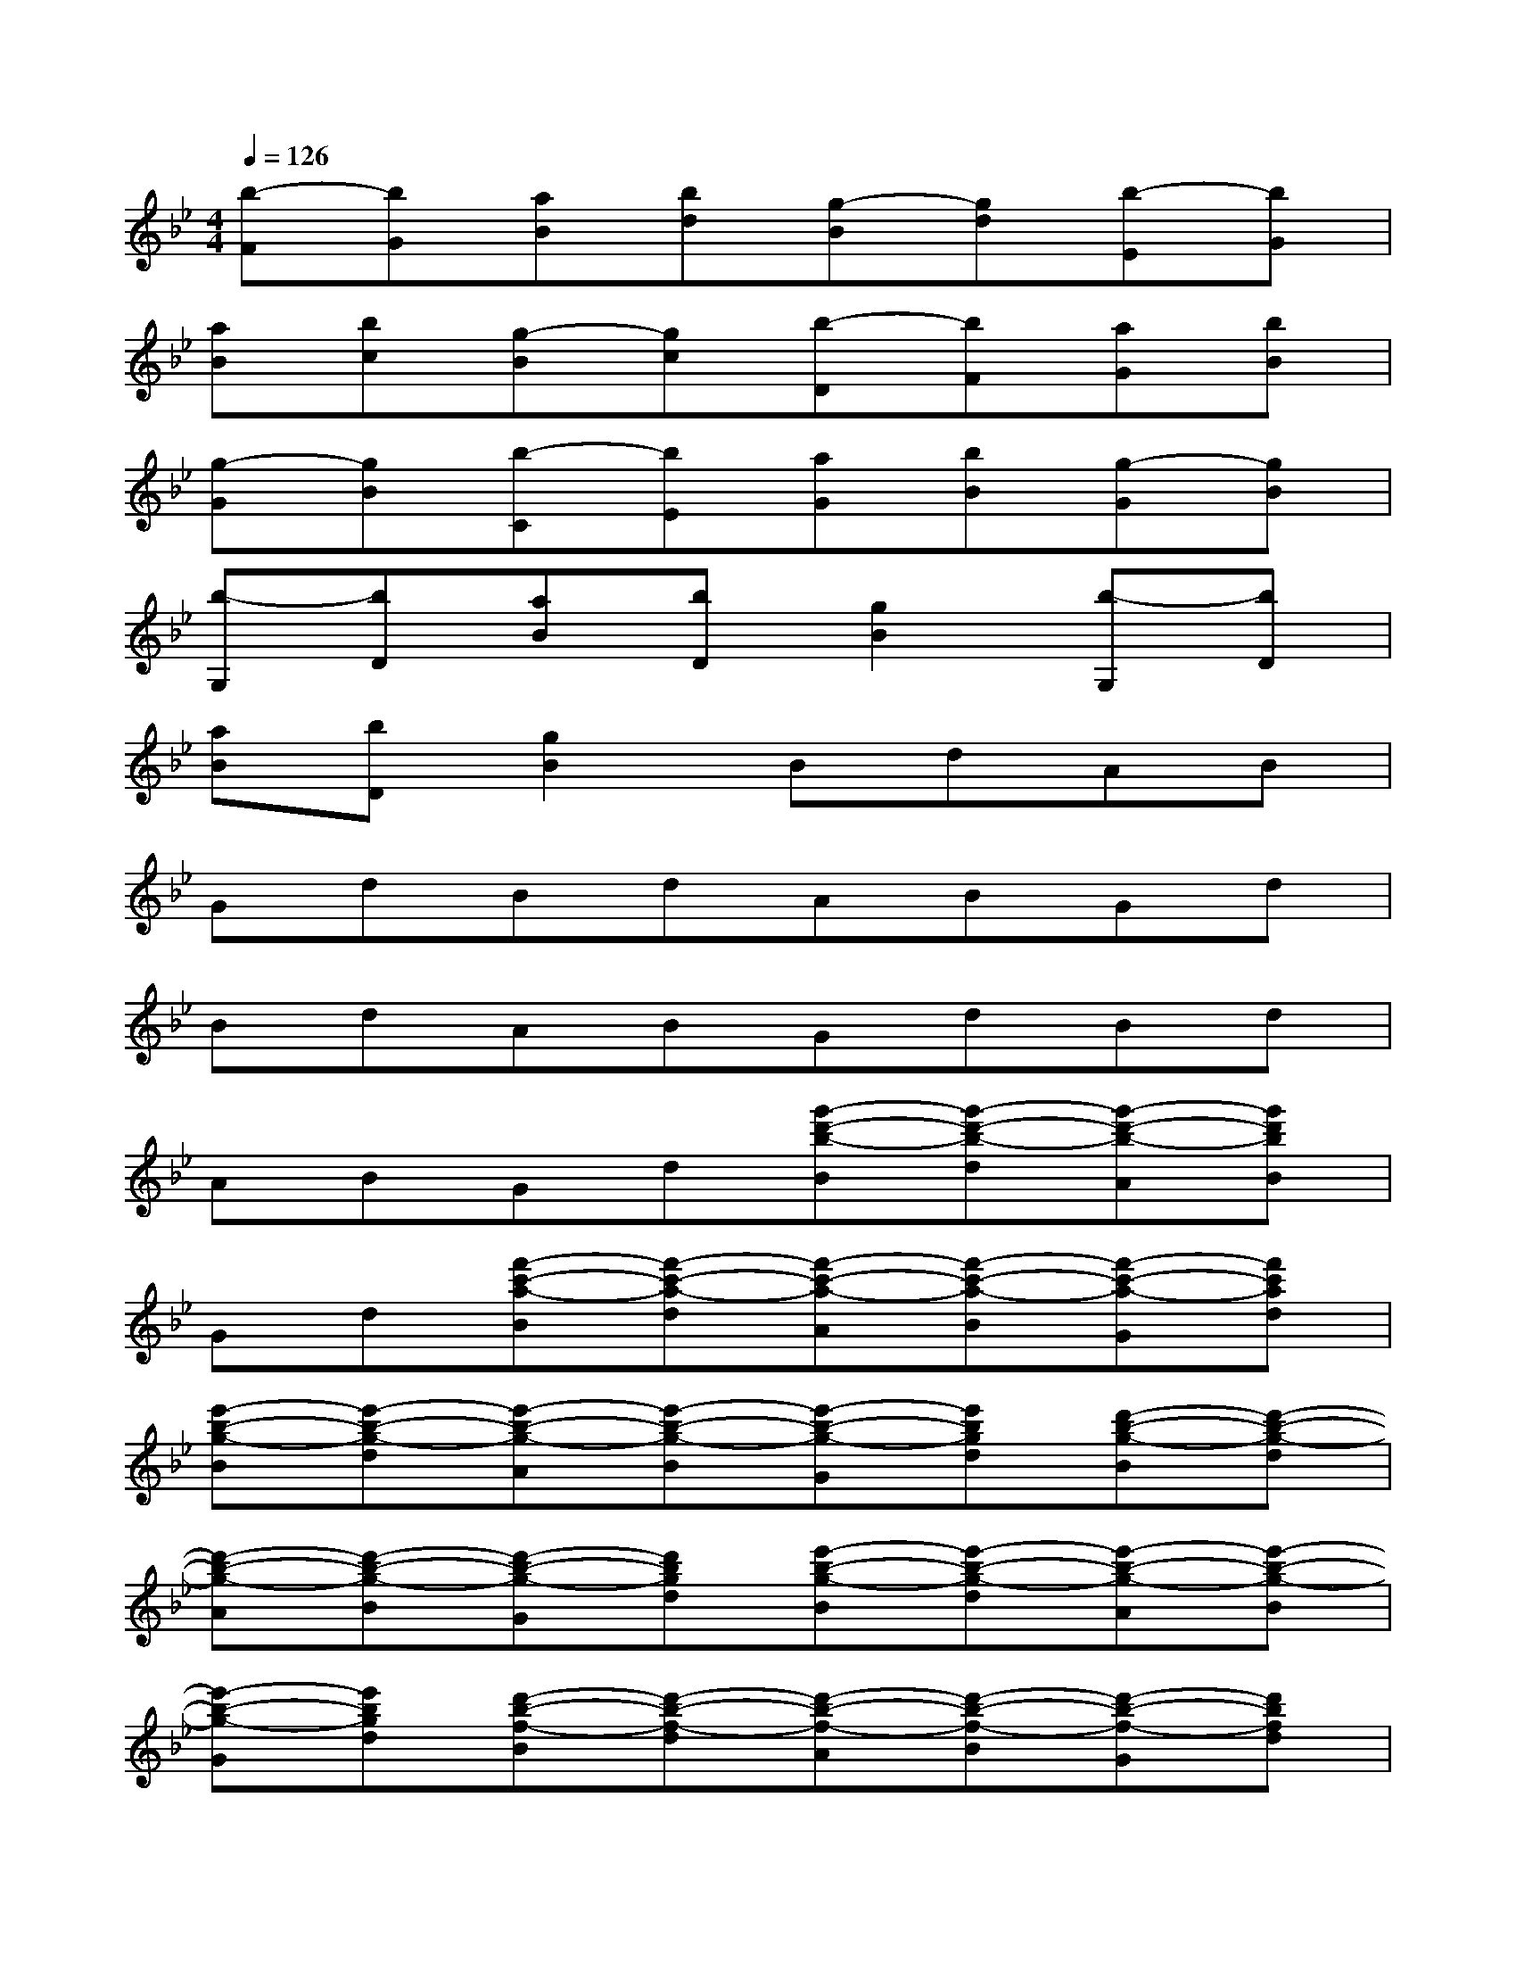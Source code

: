 X:1
T:
M:4/4
L:1/8
Q:1/4=126
K:Bb%2flats
V:1
[b-F][bG][aB][bd][g-B][gd][b-E][bG]|
[aB][bc][g-B][gc][b-D][bF][aG][bB]|
[g-G][gB][b-C][bE][aG][bB][g-G][gB]|
[b-G,][bD][aB][bD][g2B2][b-G,][bD]|
[aB][bD][g2B2]BdAB|
GdBdABGd|
BdABGdBd|
ABGd[g'-d'-b-B][g'-d'-b-d][g'-d'-b-A][g'd'bB]|
Gd[f'-c'-a-B][f'-c'-a-d][f'-c'-a-A][f'-c'-a-B][f'-c'-a-G][f'c'ad]|
[e'-b-g-B][e'-b-g-d][e'-b-g-A][e'-b-g-B][e'-b-g-G][e'bgd][d'-b-g-B][d'-b-g-d]|
[d'-b-g-A][d'-b-g-B][d'-b-g-G][d'bgd][e'-b-g-B][e'-b-g-d][e'-b-g-A][e'-b-g-B]|
[e'-b-g-G][e'bgd][d'-b-f-B][d'-b-f-d][d'-b-f-A][d'-b-f-B][d'-b-f-G][d'bfd]|
[c'-g-e-B][c'-g-e-d][c'-g-e-A][c'-g-e-B][c'-g-e-G][c'ged][b-g-dB][b-g-d]|
[b-g-A][b-g-B][b-g-G][bgd][b-g-e-B][b-g-e-d][b-g-e-A][b-g-e-B]|
[b-g-e-G][bged][b-g-dB][b-g-d][b-g-A][b-g-B][b-g-G][bgd]|
[b-g-e-B][b-g-e-d][b-g-e-A][b-g-e-B][b-g-e-G][bged][b-g-dB][b-g-d]